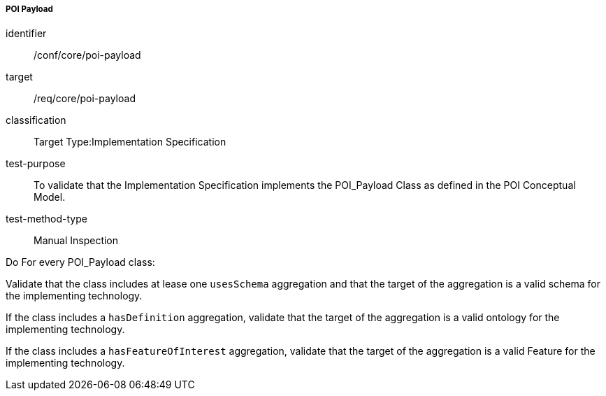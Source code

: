 ===== POI Payload

[[ats_core_poi-payload]]
[abstract_test]
====
[%metadata]
identifier:: /conf/core/poi-payload
target:: /req/core/poi-payload
classification:: Target Type:Implementation Specification
test-purpose:: To validate that the Implementation Specification implements the POI_Payload Class as defined in the POI Conceptual Model.

test-method-type:: Manual Inspection

[.component,class=description]
--
Do For every POI_Payload class:
--

[.component,class=part]
--
Validate that the class includes at lease one `usesSchema` aggregation and that the target of the aggregation is a valid schema for the implementing technology.
--

[.component,class=part]
--
If the class includes a `hasDefinition` aggregation, validate that the target of the aggregation is a valid ontology for the implementing technology.
--

[.component,class=part]
--
If the class includes a `hasFeatureOfInterest` aggregation, validate that the target of the aggregation is a valid Feature for the implementing technology.
--
====
